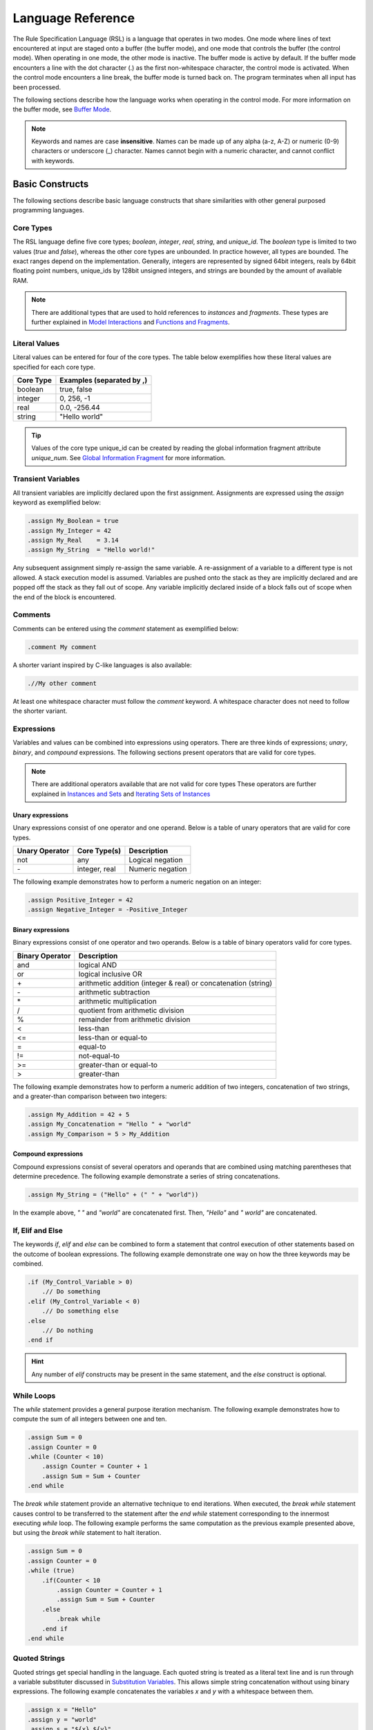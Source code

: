 Language Reference
##################

The Rule Specification Language (RSL) is a language that operates in two modes.
One mode where lines of text encountered at input are staged onto a buffer (the
buffer mode), and one mode that controls the buffer (the control mode). When
operating in one mode, the other mode is inactive. The buffer mode is active by
default. If the buffer mode encounters a line with the dot character (.) as the
first non-whitespace character, the control mode is activated. When the control
mode encounters a line break, the buffer mode is turned back on. The program
terminates when all input has been processed.

The following sections describe how the language works when operating in the
control mode. For more information on the buffer mode, see `Buffer Mode`_.

.. note::
   Keywords and names are case **insensitive**. Names can be made up of any
   alpha (a-z, A-Z) or numeric (0-9) characters or underscore (_) character.
   Names cannot begin with a numeric character, and cannot conflict with
   keywords.

Basic Constructs
================
The following sections describe basic language constructs that share
similarities with other general purposed programming languages.

Core Types
----------
The RSL language define five core types; *boolean*, *integer*, *real*, *string*,
and *unique_id*. The *boolean* type is limited to two values (*true* and
*false*), whereas the other core types are unbounded. In practice however, all
types are bounded. The exact ranges depend on the implementation. Generally,
integers are represented by signed 64bit integers, reals by 64bit floating point
numbers, unique_ids by 128bit unsigned integers, and strings are bounded by the
amount of available RAM.

.. note:: There are additional types that are used to hold references to
	  *instances* and *fragments*. These types are further explained in
	  `Model Interactions`_ and `Functions and Fragments`_.

Literal Values
--------------
Literal values can be entered for four of the core types. The table below
exemplifies how these literal values are specified for each core type.

====================  ==============================
Core Type             Examples (separated by ,)
====================  ==============================
boolean               true, false
integer               0, 256, -1
real                  0.0, -256.44
string                "Hello world"
====================  ==============================

.. tip::
   Values of the core type unique_id can be created by reading the global
   information fragment attribute *unique_num*. See `Global Information
   Fragment`_ for more information.

Transient Variables
-------------------
All transient variables are implicitly declared upon the first assignment.
Assignments are expressed using the *assign* keyword as exemplified below:

.. code-block:: pyrsl

   .assign My_Boolean = true
   .assign My_Integer = 42
   .assign My_Real    = 3.14
   .assign My_String  = "Hello world!"

Any subsequent assignment simply re-assign the same variable. A re-assignment
of a variable to a different type is not allowed. A stack execution model is
assumed. Variables are pushed onto the stack as they are implicitly declared
and are popped off the stack as they fall out of scope. Any variable implicitly
declared inside of a block falls out of scope when the end of the block is
encountered.

Comments
--------
Comments can be entered using the *comment* statement as exemplified below:

.. code-block:: pyrsl

   .comment My comment

A shorter variant inspired by C-like languages is also available:

.. code-block:: pyrsl

    .//My other comment

At least one whitespace character must follow the *comment* keyword. A
whitespace character does not need to follow the shorter variant. 

Expressions
-----------
Variables and values can be combined into expressions using operators. There are
three kinds of expressions; *unary*, *binary*, and *compound* expressions. The
following sections present operators that are valid for core types.

.. note:: There are additional operators available that are not valid for core
	  types These operators are further explained in `Instances and Sets`_
	  and `Iterating Sets of Instances`_

Unary expressions
^^^^^^^^^^^^^^^^^
Unary expressions consist of one operator and one operand. Below is a table of
unary operators that are valid for core types.

+----------------+---------------+------------------+
| Unary Operator | Core Type(s)  | Description      |
+================+===============+==================+
| not            | any           | Logical negation |
+----------------+---------------+------------------+
| \-             | integer, real | Numeric negation |
+----------------+---------------+------------------+

The following example demonstrates how to perform a numeric negation on an
integer:

.. code-block:: pyrsl

    .assign Positive_Integer = 42
    .assign Negative_Integer = -Positive_Integer

Binary expressions
^^^^^^^^^^^^^^^^^^
Binary expressions consist of one operator and two operands. Below is a table of
binary operators valid for core types.

+-----------------+--------------------------------------+
| Binary Operator | Description                          |
+=================+======================================+
| and             | logical AND                          |
+-----------------+--------------------------------------+
| or              | logical inclusive OR                 |
+-----------------+--------------------------------------+
| \+              | arithmetic addition (integer & real) |
|                 | or concatenation (string)            |
+-----------------+--------------------------------------+
| \-              | arithmetic subtraction               |
+-----------------+--------------------------------------+
| \*              | arithmetic multiplication            |
+-----------------+--------------------------------------+
| /               | quotient from arithmetic division    |
+-----------------+--------------------------------------+
| %               | remainder from arithmetic division   |
+-----------------+--------------------------------------+
| <               | less-than                            |
+-----------------+--------------------------------------+
| <=              | less-than or equal-to                |
+-----------------+--------------------------------------+
| =               | equal-to                             |
+-----------------+--------------------------------------+
| !=              | not-equal-to                         |
+-----------------+--------------------------------------+
| >=              | greater-than or equal-to             |
+-----------------+--------------------------------------+
| >               | greater-than                         |
+-----------------+--------------------------------------+

The following example demonstrates how to perform a numeric addition of two
integers, concatenation of two strings, and a greater-than comparison between
two integers:

.. code-block:: pyrsl

    .assign My_Addition = 42 + 5
    .assign My_Concatenation = "Hello " + "world"
    .assign My_Comparison = 5 > My_Addition
    


Compound expressions
^^^^^^^^^^^^^^^^^^^^
Compound expressions consist of several operators and operands that are combined
using matching parentheses that determine precedence. The following example
demonstrate a series of string concatenations.

.. code-block:: pyrsl

    .assign My_String = ("Hello" + (" " + "world"))

In the example above, *" "* and *"world"* are concatenated first. Then,
*"Hello"* and *" world"* are concatenated.

If, Elif and Else
-----------------
The keywords *if*, *elif* and *else* can be combined to form a statement that
control execution of other statements based on the outcome of boolean
expressions. The following example demonstrate one way on how the three keywords
may be combined.

.. code-block:: pyrsl

    .if (My_Control_Variable > 0)
        .// Do something
    .elif (My_Control_Variable < 0)
        .// Do something else
    .else
        .// Do nothing
    .end if

.. hint:: 
   Any number of *elif* constructs may be present in the same statement, and the
   *else* construct is optional.

While Loops
-----------
The *while* statement provides a general purpose iteration mechanism. The
following example demonstrates how to compute the sum of all integers between
one and ten.

.. code-block:: pyrsl

    .assign Sum = 0
    .assign Counter = 0
    .while (Counter < 10)
        .assign Counter = Counter + 1
        .assign Sum = Sum + Counter
    .end while

The *break while* statement provide an alternative technique to end iterations.
When executed, the *break while* statement causes control to be transferred to
the statement after the *end while* statement corresponding to the innermost
executing *while* loop. The following example performs the same computation as
the previous example presented above, but using the *break while* statement to
halt iteration.
   
.. code-block:: pyrsl

    .assign Sum = 0
    .assign Counter = 0
    .while (true)
        .if(Counter < 10
            .assign Counter = Counter + 1
            .assign Sum = Sum + Counter
	.else
	    .break while
	.end if
    .end while

Quoted Strings
--------------
Quoted strings get special handling in the language. Each quoted string is
treated as a literal text line and is run through a variable substituter
discussed in `Substitution Variables`_. This allows simple string concatenation
without using binary expressions. The following example concatenates the
variables *x* and *y* with a whitespace between them.

.. code-block:: pyrsl
		
    .assign x = "Hello"
    .assign y = "world"
    .assign s = "${x} ${y}"

.. note:: Since quoted strings get run through a literal text substituter, use
	  $$ to yield one $ character. In addition, use "" to yield one "
	  character. See `Substitution Variables`_ for more information.
    
Terminal Logging
----------------
The *print* statement can be used to print string literals to the standard
output.

.. code-block:: pyrsl

    .print "Hello world"

Since the print statement only accept string literals, variables must be quoted
before being printed. The following example prints the number 42 to standard
output.

.. code-block:: pyrsl

    .assign My_Integer = 42
    .print "${My_Integer}"

Program Termination
-------------------
The *exit* statement can be used to terminate a program. Optionally, an integer
based exit code may also be provided. For example:

.. code-block:: pyrsl

    .exit 1

Model Interactions
==================
The following sections describe language features that allow interaction with an
xtUML model. Below is a class diagram that examples in the following sections
use.

.. code-block:: none
		
    -----------------                             ----------------------
   | Class     {CLS} |                           | Other Class  {O_CLS} | prev
   |------------------ *         R1        0.. 1 |----------------------|------
   | Number: integer |---------------------------| Name: string         | 0..1 |
    -----------------             |               ----------------------       |
                                  |                           0..1 | next   R2 |
                         ---------------------                      -----------
                        | Assoc Class {A_CLS} |
                        |---------------------|
                        | My_Boolean: boolean |
                         ---------------------

There are three classes in the example above; *Class*, *Other Class*, and *Assoc
Class*. The text in the upper right corner within curly brackets on each class
is called a *key letter* and is used as the class identifier in RSL. The three
classes are associated to each other via the association *R1*. Furthermore,
there is a reflexive association *R2* on *Other Class*. Reflexive associations
require a phrase to distinguish the directions of the *links* (*next* and *prev*
in the example above). At the end of each link is the *cardinality*. The
cardinality specify how many instances may be connected to a link.

The *Assoc Class* is a special kind of class called an association class. Such
classes are used to add attributes to an association. The cardinality of links
to association classes are not explicitly stated, they are implicitly assumed to
be exactly one.

.. note::
   The BridgePoint editor allow its users to specify links to association
   classes with the cardinality 1..*. Such association classes are rarely used,
   and should be avoided. The same semantics may be obtained by introducing a
   new class associated with the association class.

Instances and Sets
------------------
The introduction of instances and links into the language also brings new types.
Specifically, the types *inst_ref* and *inst_ref_set*.

The type *inst_ref* acts as a reference to an instance of a class in the model,
and is used to access instance attributes. The following table lists unary
operators that are valid for transient variables of the type *inst_ref*.

+----------------+-------------------------------------------------------------+
| Unary Operator | Description                                                 |
+================+=============================================================+
| empty          | Check if the *inst_ref* operand refers to an instance       |
+----------------+-------------------------------------------------------------+
| not_empty      | Logical negation of the *empty* operator                    |
+----------------+-------------------------------------------------------------+
| cardinality    | Count the number of instances the *inst_ref* operand refers |
|                | to (zero or one)                                            |
+----------------+-------------------------------------------------------------+

The type *inst_ref_set* is used to holds references to several instances. The
following table lists unary operators that are valid for transient variables of
the type *inst_ref_set*.

+----------------+-------------------------------------------------------------+
| Unary Operator | Description                                                 |
+================+=============================================================+
| empty          | Check if the *inst_ref_set* operand contains any instance   |
|                | reference                                                   |
+----------------+-------------------------------------------------------------+
| not_empty      | Logical negation of the *empty* operator                    |
+----------------+-------------------------------------------------------------+
| cardinality    | Count the number of items the *inst_ref_set* operand refers |
|                | to                                                          |
+----------------+-------------------------------------------------------------+

There are also a number of binary operations that accept a mix of *inst_ref*
and *inst_ref_set* operands. When any of the operands are of the type
*inst_ref*, they are interpreted as an *inst_ref_set* that contains the referred
to instance.

+-----------------+-----------------------------------------------------------+
| Binary Operator | Description                                               |
+=================+===========================================================+
| \|              | Returns the union of both operands                        |
+-----------------+-----------------------------------------------------------+
| \&              | Returns the intersection between both operand             |
+-----------------+-----------------------------------------------------------+
| \-              | Returns a set of instance references that are in the left |
|                 | operand, but not in the right operand                     |
+-----------------+-----------------------------------------------------------+
| ==              | Check if the intersection between both operands is empty  |
+-----------------+-----------------------------------------------------------+
| !=              | Logical negation of ==                                    |
+-----------------+-----------------------------------------------------------+

.. note:: There are additional unary operators for sets that are only valid
	  during set iteration. See `Iterating Sets of Instances`_ for more
	  information.

Selecting Instances
-------------------
Instances may be selected from the model by using the key letter of the class.
The following example demonstrates how to select any arbitrary instance of the
class with the key letter *CLS*, and store a reference to the instance in a
variable named *inst*.

.. code-block:: pyrsl

    .select any inst from instances of CLS

It is also possible to select several instances of some class using the *many*
keyword instead of *any*. The following example selects all instances of *CLS*
and stores an instance set reference in a variable named *inst_set*.

.. code-block:: pyrsl

    .select many inst_set from instances of CLS

Accessing Class Attributes
--------------------------
Class attributes may be accessed using the *dot* operator (.). The following
example selects an arbitrary instance of *CLS*, and increment its *Number*
attribute by one.

.. code-block:: pyrsl

    .select any inst from instances of CLS
    .assign inst.Number = inst.Number + 1

Iterating Sets of Instances
---------------------------
The *for each* statement is used to iterate sets of instances. The following
example computes the sum of all *CLS.Number* attributes.

.. code-block:: pyrsl

    .assign Sum = 0
    .select many inst_set from instances of CLS
    .for each inst in inst_set
        .assign Sum = Sum + inst.Number
    .end for

During iteration, the following unary operators are supported.

+----------------+---------------------------------------------------------------+
| Unary Operator | Description                                                   |
+================+===============================================================+
| first          | Check if the *inst_ref_set* operand is on its first iteration |
+----------------+---------------------------------------------------------------+
| not_first      | Logical negation of *first*                                   |
+----------------+---------------------------------------------------------------+
| last           | Check if the *inst_ref_set* operand is on its last iteration  |
+----------------+---------------------------------------------------------------+
| not_last       | Logical negation of *last*                                    |
+----------------+---------------------------------------------------------------+

The following example demonstrates how to generate a comma-separated list of
*O_CLS* names.

.. code-block:: pyrsl

    .select many inst_set from instances of O_CLS
    .assign s = ""
    .for each inst in inst_set
        .assign s = s + inst.Name
        .if (not_last inst_set)
	    .assign s = s + ", "
	.end if
    .end for

    
Filtering Selections
--------------------
Instance selections can be filtered using the *where* keyword. The *selected*
keyword may be used inside a where-clause to access attributes on the instance
currently being selected. The following example demonstrates how to select
instances of *CLS* whose attribute *Number* is larger than 100.

.. code-block:: pyrsl

    .select many inst_set from instances of CLS where (selected.Number > 100)

Navigating Instances
--------------------
Associations between classes may be navigated using the *related by* keyword.
The *related by* form of the *select* statement uses an instance chain to
specify a path through the related instances. An instance chain is simply a
sequence of class key letter/association number pairs which specify the path
from the source instance to the destination class. The result of a select is
zero, one or more instances of the last class of the chain.

The following example selects an arbitrary instance of *CLS* and navigates
across *R1* to *O_CLS* via *A_CLS*.

.. code-block:: pyrsl

    .select any cls from instance of CLS
    .select one other_cls related by cls->A_CLS[R1]->O_CLS[R1]

.. tip::
   The previous navigation through the association *R1* was in two steps. First
   to the associative-link class and then to the other side of the association.
   Recent versions of the language allow navigation across association classes
   without explicitly going via the association class, e.g.

   .. code-block:: pyrsl

       .select any cls from instance of CLS
       .select one other_cls related by cls->O_CLS[R1]
   
To navigate across reflexive associations, a phrase indicating the direction
must be provided. For example:

.. code-block:: pyrsl

    .select any other_cls from instance of O_CLS
    .select one next related by other_cls->O_CLS[R2.'next']

.. warning::
   In recent versions of the language, the phrases you specify in reflexive
   navigations has been swapped to be in line with the Object Action Language
   (OAL) used in BridgePoint.

The handle from which a navigation starts in may be an instance reference set.
In such cases, each instance reference in the set is navigated automatically.
The following example selects all *CLS* instances that are connected to a
*O_CLS* across *R1*.

.. code-block:: pyrsl

    .select many assoc_set from instance of A_CLS
    .select many cls_set related by assoc_set->CLS[R1]

Creating Instances
------------------
The *create object instance* statement is used to create new instances of a
class. The following example creates an instance of *CLS* and assigns its
*Number* attribute to five.

.. code-block:: pyrsl

    .create object instance cls of CLS
    .assign cls.Number = 5

Connecting Instances
--------------------
Instances can be connected and disconnected across associations using the
*relate* and *unrelate* statements. The following example creates two instances
of *O_CLS* and connects them across the reflexive association *R2*.

.. code-block:: pyrsl

    .create object instance inst1 of O_CLS
    .create object instance inst2 of O_CLS
    .relate inst1 to inst2 across R1.'other'

The following example disconnects them again.

.. code-block:: pyrsl

    .unrelate inst1 from inst2 across R1.'other'

Recent versions of the language allow connecting and disconnecting association
classes in one single control statement. The following example creates one
instance of *CLS*, *O_CLS* and *A_CLS* and then connects them to each other.

.. code-block:: pyrsl

    .create object instance cls of CLS
    .create object instance other_cls of O_CLS
    .create object instance assoc_cls of A_CLS

    .relate cls to other_cls across R1 using assoc_cls

The following example disconnects them again, and deletes the association
instance.

.. code-block:: pyrsl

    .unrelate cls from other_cls across R1 using assoc_cls
    .delete object instance assoc_cls

.. note:: Disconnected association classes violates model integrity and must
	  be deleted manually.
   
Deleting Instances
------------------
The *delete object instance* statement is used to delete instances from the
model. The following example selects an arbitrary instance of *CLS* and deletes
it.

.. code-block:: pyrsl

    .select any inst from instances of CLS
    .delete object instance inst

When an instance is deleted, the instance is removed from the class extent, and
is unrelated from existing associations. Note that it is up to the user to
ensure model integrity, e.g. that the data is not violating association
constraints.

.. warning::
   The *delete* statement **only** remove instances from the model, transient
   references may still refer to them. Depending on the language implementation,
   accessing such references may result in undefined behaviour. 

Functions and Fragments
=======================
Functions allow reuse of blocks of control statements. All functions return a
*fragment*. A fragment can be thought of as a pseudo-instance that has at least
one, and possibly more attributes containing data specified by the function.
The intent of functions is to use them to build fragments which can be organized
into larger fragments and eventually used to build a whole generated file.

.. note::
   All functions have their own literal buffer and cannot modify any other
   buffer when they operate in buffer mode.

Defining Functions
------------------
Functions are defined using the *function* statements, and parameters are
defined using the *param* statement. In addition to the core types, three
additional types can be used by parameters; *inst_ref*, *inst_ref_set* and
*frag_ref*. The following example define a function with one parameter of each
type.

.. code-block:: pyrsl

   .function
       .param boolean      My_Boolean
       .param integer      My_Integer
       .param real         My_Real
       .param unique_id    My_Unique_Id
       .param string       My_String
       .param inst_ref     My_Instance
       .param inst_ref_set My_Set
       .param frag_ref     My_Fragment
   .end function

.. tip::
   Recent versions of the language allow specifying the kind of class an
   *inst_ref* or *inst_ref_set* may refer to. The kind of class is specified
   using angle brackets as examplified below.

   .. code-block:: pyrsl

       .function Func
           .param inst_ref<Key_Letter>     My_Instance
           .param inst_ref_set<Key_Letter> My_Set
       .end function

   When the kind of class is specified for an *inst_ref* or *inst_ref_set*,
   arguments are type checked accordingly.
   
Defining Fragment Attributes
----------------------------
Attributes may be defined for a fragment when the fragment is formed inside the
function. The attribute *body* is always defined. After the invocation of a
function, the *body* attribute contains the literal text buffered within the
function while operating in buffer mode.

Additional attributes are defined by declaring transient variables inside the
function with a name that starts with *attr_*. The following example defines a
function name *Func* that return a fragment with two attributes; *body* and
*data*.

.. code-block:: pyrsl

   .function Func
       .assign attr_data = "My Data"
   .end function
   
.. note::
   Be careful to make sure the *attr_* variables are in scope when the *end
   function* statement is reached. Consider the following example.

   .. code-block:: pyrsl

      .function Func
          .param integer p_value
          .if (p_value < 100)
              .assign attr_data = "Some Data"
          .else
              .assign attr_data = "Some other data"
          .end if
      .end function

   The example above results in the transient variable *attr_data* **not**
   becoming a fragment attribute since it falls out of scope with the *if*
   statement, and is therefore not on the stack when the *end function*
   statement is encountered.

   A correct solution is the following:

   .. code-block:: pyrsl

      .function Func
          .param integer p_value
	  .assign attr_data = ""
          .if (p_value < 100)
              .assign attr_data = "Some Data"
          .else
              .assign attr_data = "Some other data"
          .end if
      .end function
      
Invoking Functions
------------------
Functions are invoked using the *invoke* statement. The following example
invokes a function named *Func* that takes an integer as parameter, then stores
the returned fragment into a transient variable named *Frag*.

.. code-block:: pyrsl
		
   .invoke Frag = Func(4)

.. tip:: The returning fragment may be omitted from the syntax as exemplified
	 below.
	 
	 .. code-block:: pyrsl
		
	     .invoke Func(4)

	 This may be useful when functions only modify the global scope, e.g.
	 when modifying instances or emitting files to disk.
   
Available Builtin Functions
---------------------------
The language define a set of builtin functions. The following two functions can
be used to read and modify environmental variables in the operating system.

.. code-block:: pyrsl

   .function get_env_var
       .param string name
   .end function

   .function put_env_var
       .param string name
       .param string value
   .end function

The following function can be used to invoke the operating system shell
with an arbitrary command.

.. code-block:: pyrsl

   .function shell_command
       .param string cmd
   .end function

The following two functions can be used to read and write files on disk.

.. code-block:: pyrsl

   .function file_read
       .param string filename
   .end function
   
   .function file_write
       .param string filename
       .param string text
   .end function

The following functions can be used to convert values of various core types.

.. code-block:: pyrsl

   .function string_to_integer
       .param string value
   .end function
   
   .function string_to_real
       .param string value
   .end function

   .function integer_to_string
       .param integer value
   .end function
   
   .function real_to_string
       .param real value
   .end function
   
   .function boolean_to_string
       .param boolean value
   .end function

Global Information Fragment
---------------------------
There is a special fragment named *info* that is always accessible.
The word *info* is thus a keyword and cannot be used to name a transient
variable.

The following table lists all attributes accessible from the *info* fragment.

+----------------------+-------------------------------------------------------+
| Attribute Name       | Description                                           |
+======================+=======================================================+
| date                 | current date and timestamp                            |
+----------------------+-------------------------------------------------------+
| user_id              | user id of the using running the program              |
+----------------------+-------------------------------------------------------+
| arch_file_name       | basename of the rule file currently being executed    |
+----------------------+-------------------------------------------------------+
| arch_file_line       | current line number of the executing file             |
+----------------------+-------------------------------------------------------+
| arch_file_path       | full path to the executing file                       |
+----------------------+-------------------------------------------------------+
| arch_folder_path     | full path to the folder containing the executing file |
+----------------------+-------------------------------------------------------+
| interpreter_version  | the name and version of the RSL interpreter           |
+----------------------+-------------------------------------------------------+
| interpreter_platform | the name of that platform on which the interpreter is |
|                      | running                                               |
+----------------------+-------------------------------------------------------+
| unique_num           | returns a unique_id each time it is accessed. For     |
|                      | example the first time it is referenced, it may       |
|                      | produce 1, the next time 2, the next time 3, and so   |
|                      | on. The order of the  unique numbers generated is     |
|                      | guaranteed to be exactly the same from one invocation |
|                      | of the program to the next.                           |
+----------------------+-------------------------------------------------------+

The following example creates a string that contains the current date and time.

.. code-block:: pyrsl

   .assign s = "Current date and time is: " + info.date

Including Files
===============
The *include* statement can be used to include files. The following example
includes a file named *my_file.inc*.

.. code-block:: pyrsl

   .include "my_file.inc"

When a file is included, a marker is placed on the stack and the execution
continues on the first line of the included file. When all lines in the included
file have been processed, all variables pushed onto the stack since the include
marker was pushed are considered out of scope (and therefore popped from the
stack). The execution then resumes on the line following the *include*
statement.

.. note:: Transient variables that are accessible just before a file is included
	  are also accessible from the within included file.

Emitting Buffered Text
======================
The *emit to file* statement can be used to output buffered text to disk.
The following example emits the buffer to a file named *emit_data.txt* into a
folder named *data* located in the current working directory.

.. code-block:: pyrsl
		
   .emit to file "data/emit_data.txt"

The *emit* statement also clears the buffer's contents.

If an emitted file already exists, the contents of the new file are compared
to the existing file. If the files are the same, then the existing file is left
undisturbed, so that modification times are left intact. If the files are
different, the existing file is replaced with the newly generated file.

.. note:: Folders leading up to the filename are created automatically.

To clear the contents of the buffer without emitting the contents to a file, the
*clear* statement can be used as exemplified below.

.. code-block:: pyrsl

   .clear

Buffer Mode
===========
The following sections describe how the language behave in the buffer mode.
Specifically, how to access variables defined in the control mode, how to
transform strings using formatters and parse keywords, and how to escape
special characters.

Substitution Variables
----------------------
Literal text lines can contain substitution variables which allow you to access
variables defined in the control mode and place its content in a buffer so it
can be emitted to text files. The following example define a transient variable
named *Data* in the control mode, and puts its value into the buffer surrounded
by the html tag *div*.

.. code-block:: pyrsl

    .assign Data = "Some text"
    <div>${Data}</div>

When emitted to a file, the above example would produce the following output.

.. code-block:: html

   <div>Some text</div>

Parse Keywords
--------------
A parse keyword is a piece of text placed in a string-based variable. Text that
follows the parse keyword, up to the next line break character, can be
extracted.

.. code-block:: pyrsl

    .assign Data = "VALUE: Hello world"
    ${Data:VALUE}

The example above produce the literal text *Hello world*.

Navigating Associations
-----------------------
The buffer mode supports navigation across one-to-one associations to access
attributes. The following example demonstrates how to navigate from an instance
of *CLS* across the association *R1* to access the attribute *Name* on the class
*O_CLS*.

.. code-block:: pyrsl

    .assign select any cls from instances of CLS
    ${cls->O_CLS[R1].Name}

Transforming Substitution Variables
-----------------------------------
Values held by a substitution variable can be transformed by a number of pre-
defined format characters, e.g. converting all characters to upper-cased
letters (the character *u*), or replacing whitespaces with underscore (using
the underscore character).

.. code-block:: pyrsl

    .assign Data = "Some text"
    <div>$u_{Data}</div>

When the example above is executed, the following literal text is produced.

.. code-block:: html

   <div>SOME_TEXT</div>

The table below list all pre-defined format characters available in the
language.

+------------------+-----------------------------------------------------------+
| Format Character | Transformation Function                                   |
+==================+===========================================================+
| u                | Upper - make all characters upper case                    |
+------------------+-----------------------------------------------------------+
| c                | Capitalize - make the first character of each word        |
|                  | capitalized and all other characters of a word lowercase  |
+------------------+-----------------------------------------------------------+
| l                | Lower - make all characters lowercase                     |
+------------------+-----------------------------------------------------------+
| _                | Underscore - change all whitespace characters to          |
|                  | underscore characters                                     |
+------------------+-----------------------------------------------------------+
| r                | Remove - remove all whitespace. **Note**: The removal of  |
|                  | whitespace occurs after the capitalization has taken      |
|                  | place in the case of the CR or RC combination.            |
+------------------+-----------------------------------------------------------+
| o                | cOrba - make the first word all lowercase, make the first |
|                  | first character of each following word capitalized and    |
|                  | all other characters of the words lowercase. Characters   |
|                  | other than a-Z a-z 0-9 are ignored.                       |
+------------------+-----------------------------------------------------------+

The following table lists example input and output for various combinations of
pre-defined format characters.

+------------------+--------+---------------+
| Input            | Format | Output        |
+==================+========+===============+
| Example Text     | u      | EXAMPLE TEXT  |
+------------------+--------+---------------+
| Example Text     | u\_    | EXAMPLE_TEXT  |
+------------------+--------+---------------+
| Example Text     | ur     | EXAMPLETEXT   |
+------------------+--------+---------------+
| ExamplE TExt     | c      | Example Text  |
+------------------+--------+---------------+
| ExamplE TExt     | c\_    | Example_Text  |
+------------------+--------+---------------+
| ExamplE TExt     | cr     | ExampleText   |
+------------------+--------+---------------+
| ExamplE TExt     | l      | example text  |
+------------------+--------+---------------+
| ExamplE TExt     | l\_    | example_text  |
+------------------+--------+---------------+
| ExamplE TExt     | lr     | exampletext   |
+------------------+--------+---------------+
| ExamplE\@34 TExt | o      | example34Text |
+------------------+--------+---------------+

Defining Custom Format Characters
---------------------------------
It is possible for a user to define its own custom format characters. These
format characters must start with the letter *t*. When using multiple format
characters at the same time, the user-defined format character must be specified
last. User-defined format characters are applied before any other pre-defined
format characters (i.e., $ut{...} applies *t* first, then *u*). The default
transformation function when nothing is supplied by the user leaves the string
unchanged.

The following example demonstrate how to define a new format character in pyrsl
that remove quotes from strings.

.. code-block:: python

   from rsl import gen_erate
   from rsl import bridge
   from rsl import string_formatter

   @string_formatter('trmquot')
   def remove_quot(s):
       QUOTES = "'\""
       first_index = 0
       last_index = len(s) - 1
    
       if s[0] in QUOTES:
           first_index += 1

       if s[-1] in QUOTES:
           last_index +- 1

       return s[first_index:last_index]

   print('Running my custom version of gen_erate')
   rc = gen_erate.main()
   sys.exit(rc)

The following example demonstrate how to use the format character defined above.

.. code-block:: pyrsl

   .assign s = "'hello world'"
   $trmquot{s}

When the example above is executed, the value of *s* is transformed from *'hello
world'* into *hello world*.

Escaping Special Characters
---------------------------
A literal text line with the dot dot character sequence (..) as the first
non-whitespace characters results in the dot character being emitted. A dot
character anywhere else in the literal text line results in a dot character
being emitted (i.e. no special treatment).

The dollar character ($) is used by the buffer mode to access variables defined
in the control mode. Consequently, to stage a dollar character onto the buffer,
the character sequence $$ shall be used.

Newline characters at the end of a line of literal text are passed through to
the emitted output. If you do not want a newline at the end of an emitted line
(presumably due to control statement constraints), then place a backslash
character (\\) as the last character of the literal text line. The `\\\\`
character sequence as the last two characters of the literal text line results
in one backslash character and one newline character as the last characters of
an emitted line. The `\\\\\\` character sequence as the last three characters of
a line of literal text results in one backslash character as the last character
of an emitted line with no newline character.

The following table summerize the escaping rules presented above.

+-------------------------+----------------------+-------------------------+
| Character               | Position             | To Generate at Position |
+=========================+======================+=========================+
| .                       | First non-whitespace | ``..``                  |
+-------------------------+----------------------+-------------------------+
| $                       | Any                  | ``$$``                  |
+-------------------------+----------------------+-------------------------+
| \\ (with new line)      | Last                 | ``\\``                  |
+-------------------------+----------------------+-------------------------+
| \\ (without new line)   | Last                 | ``\\\``                 |
+-------------------------+----------------------+-------------------------+
